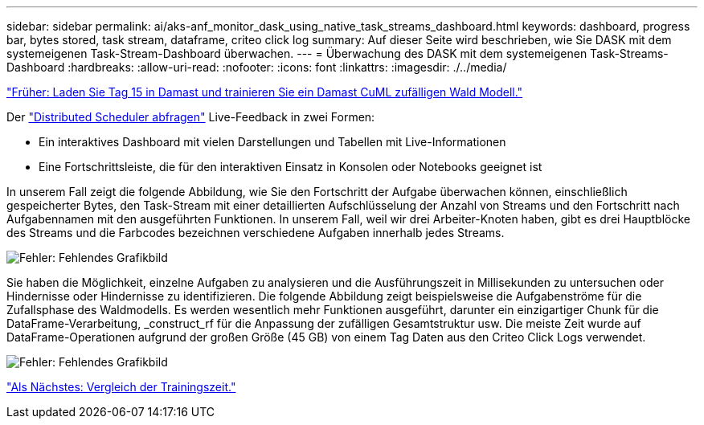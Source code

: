 ---
sidebar: sidebar 
permalink: ai/aks-anf_monitor_dask_using_native_task_streams_dashboard.html 
keywords: dashboard, progress bar, bytes stored, task stream, dataframe, criteo click log 
summary: Auf dieser Seite wird beschrieben, wie Sie DASK mit dem systemeigenen Task-Stream-Dashboard überwachen. 
---
= Überwachung des DASK mit dem systemeigenen Task-Streams-Dashboard
:hardbreaks:
:allow-uri-read: 
:nofooter: 
:icons: font
:linkattrs: 
:imagesdir: ./../media/


link:aks-anf_load_day_15_in_dask_and_train_a_dask_cuml_random_forest_model.html["Früher: Laden Sie Tag 15 in Damast und trainieren Sie ein Damast CuML zufälligen Wald Modell."]

[role="lead"]
Der https://docs.dask.org/en/latest/scheduling.html["Distributed Scheduler abfragen"^] Live-Feedback in zwei Formen:

* Ein interaktives Dashboard mit vielen Darstellungen und Tabellen mit Live-Informationen
* Eine Fortschrittsleiste, die für den interaktiven Einsatz in Konsolen oder Notebooks geeignet ist


In unserem Fall zeigt die folgende Abbildung, wie Sie den Fortschritt der Aufgabe überwachen können, einschließlich gespeicherter Bytes, den Task-Stream mit einer detaillierten Aufschlüsselung der Anzahl von Streams und den Fortschritt nach Aufgabennamen mit den ausgeführten Funktionen. In unserem Fall, weil wir drei Arbeiter-Knoten haben, gibt es drei Hauptblöcke des Streams und die Farbcodes bezeichnen verschiedene Aufgaben innerhalb jedes Streams.

image:aks-anf_image13.png["Fehler: Fehlendes Grafikbild"]

Sie haben die Möglichkeit, einzelne Aufgaben zu analysieren und die Ausführungszeit in Millisekunden zu untersuchen oder Hindernisse oder Hindernisse zu identifizieren. Die folgende Abbildung zeigt beispielsweise die Aufgabenströme für die Zufallsphase des Waldmodells. Es werden wesentlich mehr Funktionen ausgeführt, darunter ein einzigartiger Chunk für die DataFrame-Verarbeitung, _construct_rf für die Anpassung der zufälligen Gesamtstruktur usw. Die meiste Zeit wurde auf DataFrame-Operationen aufgrund der großen Größe (45 GB) von einem Tag Daten aus den Criteo Click Logs verwendet.

image:aks-anf_image14.png["Fehler: Fehlendes Grafikbild"]

link:aks-anf_training_time_comparison.html["Als Nächstes: Vergleich der Trainingszeit."]
